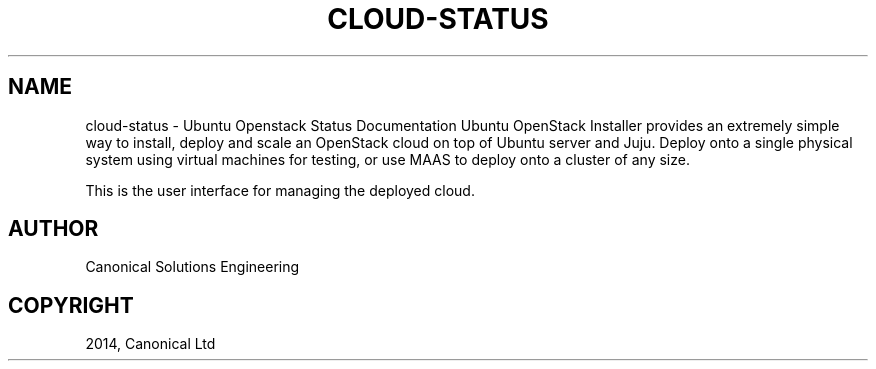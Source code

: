 .\" Man page generated from reStructuredText.
.
.TH "CLOUD-STATUS" "1" "April 29, 2014" "0.15+git20140417" "Ubuntu Openstack Installer"
.SH NAME
cloud-status \- Ubuntu Openstack Status Documentation
.
.nr rst2man-indent-level 0
.
.de1 rstReportMargin
\\$1 \\n[an-margin]
level \\n[rst2man-indent-level]
level margin: \\n[rst2man-indent\\n[rst2man-indent-level]]
-
\\n[rst2man-indent0]
\\n[rst2man-indent1]
\\n[rst2man-indent2]
..
.de1 INDENT
.\" .rstReportMargin pre:
. RS \\$1
. nr rst2man-indent\\n[rst2man-indent-level] \\n[an-margin]
. nr rst2man-indent-level +1
.\" .rstReportMargin post:
..
.de UNINDENT
. RE
.\" indent \\n[an-margin]
.\" old: \\n[rst2man-indent\\n[rst2man-indent-level]]
.nr rst2man-indent-level -1
.\" new: \\n[rst2man-indent\\n[rst2man-indent-level]]
.in \\n[rst2man-indent\\n[rst2man-indent-level]]u
..
Ubuntu OpenStack Installer provides an extremely simple way to
install, deploy and scale an OpenStack cloud on top of Ubuntu server
and Juju. Deploy onto a single physical system using virtual machines
for testing, or use MAAS to deploy onto a cluster of any size.
.sp
This is the user interface for managing the deployed cloud.
.SH AUTHOR
Canonical Solutions Engineering
.SH COPYRIGHT
2014, Canonical Ltd
.\" Generated by docutils manpage writer.
.
